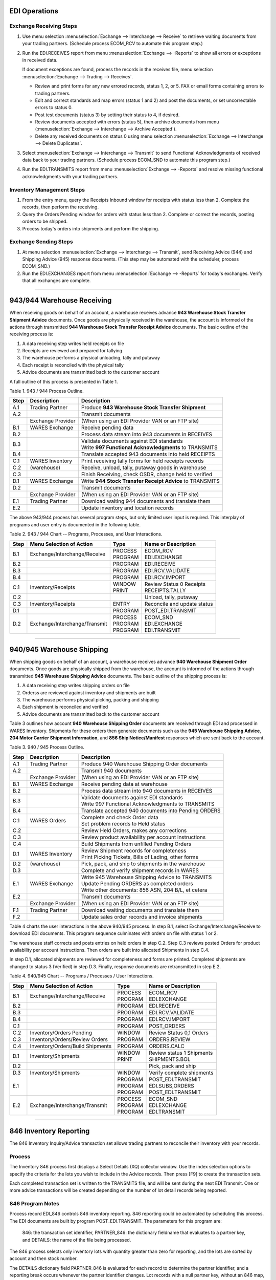 .. _5t: 

############################# 
 EDI Operations
############################# 

Exchange Receiving Steps
============================= 

#. Use menu selection :menuselection:`Exchange --> Interchange --> Receive` to 
   retrieve waiting documents from your trading partners. (Schedule process 
   ECOM_RCV to automate this program step.) 

#. Run the EDI.RECEIVES report from menu :menuselection:`Exchange --> -Reports` 
   to show all errors or exceptions in received data. 

   If document exceptions are found, process the records in the receives file, 
   menu selection :menuselection:`Exchange --> Trading --> Receives`. 

   + Review and print forms for any new errored records, status 1, 2, or 5. FAX 
     or email forms containing errors to trading partners. 
   + Edit and correct standards and map errors (status 1 and 2) and post the 
     documents, or set uncorrectable errors to status 0. 
   + Post test documents (status 3) by setting their status to 4, if desired. 
   + Review documents accepted with errors (status 5), then archive documents 
     from menu (:menuselection:`Exchange --> Interchange --> Archive Accepted`). 
   + Delete any received documents on status 0 using menu selection 
     :menuselection:`Exchange --> Interchange --> Delete Duplicates`. 

#. Select :menuselection:`Exchange --> Interchange --> Transmit` to send 
   Functional Acknowledgments of received data back to your trading partners. 
   (Schedule process ECOM_SND to automate this program step.) 

#. Run the EDI.TRANSMITS report from menu :menuselection:`Exchange --> -Reports` 
   and resolve missing functional acknowledgments with your trading partners. 

Inventory Management Steps
=============================

#. From the entry menu, query the Receipts Inbound window for receipts with 
   status less than 2. Complete the records, then perform the receiving. 

#. Query the Orders Pending window for orders with status less than 2. 
   Complete or correct the records, posting orders to be shipped. 

#. Process today's orders into shipments and perform the shipping. 

Exchange Sending Steps
=============================

#. At menu selection :menuselection:`Exchange --> Interchange --> Transmit`, 
   send Receiving Advice (944) and Shipping Advice (945) response documents. 
   (This step may be automated with the scheduler, process ECOM_SND.)

#. Run the EDI.EXCHANGES report from menu :menuselection:`Exchange --> -Reports` 
   for today's exchanges. Verify that all exchanges are complete.

----------

.. _warehouse-receiving:

#############################
943/944 Warehouse Receiving
#############################

When receiving goods on behalf of an account, a warehouse receives advance 
**943 Warehouse Stock Transfer Shipment Advice** documents. Once goods are 
physically received in the warehouse, the account is informed of the actions 
through transmitted **944 Warehouse Stock Transfer Receipt Advice** documents. 
The basic outline of the receiving process is:

#. A data receiving step writes held receipts on file 
#. Receipts are reviewed and prepared for tallying 
#. The warehouse performs a physical unloading, tally and putaway 
#. Each receipt is reconciled with the physical tally 
#. Advice documents are transmitted back to the customer account 

A full outline of this process is presented in Table 1.

Table 1.  943 / 944 Process Outline.

+------+------------------+-------------------------------------------------------------+
| Step | Description      | Description                                                 |
+======+==================+=============================================================+
| A.1  | Trading Partner  | Produce **943 Warehouse Stock Transfer Shipment**           | 
+------+------------------+-------------------------------------------------------------+
| A.2  |                  | Transmit documents                                          | 
+------+------------------+-------------------------------------------------------------+ 
|      | Exchange Provider| (When using an EDI Provider VAN or an FTP site)             |
+------+------------------+-------------------------------------------------------------+
| B.1  | WARES Exchange   | Receive pending data                                        | 
+------+------------------+-------------------------------------------------------------+
| B.2  |                  | Process data stream into 943 documents in RECEIVES          | 
+------+------------------+-------------------------------------------------------------+
| B.3  |                  || Validate documents against EDI standards                   | 
|      |                  || Write **997 Functional Acknowledgments** to TRANSMITS      |
+------+------------------+-------------------------------------------------------------+
| B.4  |                  | Translate accepted 943 documents into held RECEIPTS         |  
+------+------------------+-------------------------------------------------------------+ 
| C.1  | WARES Inventory  | Print receiving tally forms for held receipts records       |   
+------+------------------+-------------------------------------------------------------+  
| C.2  | (warehouse)      | Receive, unload, tally, putaway goods in warehouse          |
+------+------------------+-------------------------------------------------------------+ 
| C.3  |                  | Finish Receiving, check OSDR, change held to verified       |
+------+------------------+-------------------------------------------------------------+
| D.1  | WARES Exchange   |Write **944 Stock Transfer Receipt Advice** to TRANSMITS     |
+------+------------------+-------------------------------------------------------------+
| D.2  |                  | Transmit documents                                          | 
+------+------------------+-------------------------------------------------------------+ 
|      | Exchange Provider| (When using an EDI Provider VAN or an FTP site)             |
+------+------------------+-------------------------------------------------------------+
| E.1  | Trading Partner  | Download waiting 944 documents and translate them           | 
+------+------------------+-------------------------------------------------------------+
| E.2  |                  | Update inventory and location records                       | 
+------+------------------+-------------------------------------------------------------+

The above 943/944 process has several program steps, but only limited user 
input is required. This interplay of programs and user entry is documented in 
the following table.

Table 2.  943 / 944 Chart -- Programs, Processes, and User Interactions. 

+-----+------------------------------+----------+-----------------------------+
|Step | Menu Selection of Action     | Type     | Name or Description         |
+=====+==============================+==========+=============================+ 
| B.1 | Exchange/Interchange/Receive || PROCESS || ECOM_RCV                   | 
|     |                              || PROGRAM || EDI.EXCHANGE               |
+-----+------------------------------+----------+-----------------------------+
| B.2 |                              | PROGRAM  | EDI.RECEIVE                 | 
+-----+------------------------------+----------+-----------------------------+
| B.3 |                              | PROGRAM  | EDI.RCV.VALIDATE            | 
+-----+------------------------------+----------+-----------------------------+
| B.4 |                              | PROGRAM  | EDI.RCV.IMPORT              | 
+-----+------------------------------+----------+-----------------------------+
| C.1 | Inventory/Receipts           || WINDOW  || Review Status 0 Receipts   | 
|     |                              || PRINT   || RECEIPTS.TALLY             | 
+-----+------------------------------+----------+-----------------------------+
| C.2 |                              |          | Unload, tally, putaway      |
+-----+------------------------------+----------+-----------------------------+
| C.3 | Inventory/Receipts           | ENTRY    | Reconcile and update status | 
+-----+------------------------------+----------+-----------------------------+
| D.1 |                              | PROGRAM  | POST_EDI.TRANSMIT           | 
+-----+------------------------------+----------+-----------------------------+
| D.2 | Exchange/Interchange/Transmit|| PROCESS || ECOM_SND                   | 
|     |                              || PROGRAM || EDI.EXCHANGE               | 
|     |                              || PROGRAM || EDI.TRANSMIT               |
+-----+------------------------------+----------+-----------------------------+

----------

.. _warehouse-shipping:

#############################
940/945 Warehouse Shipping
#############################

When shipping goods on behalf of an account, a warehouse receives advance 
**940 Warehouse Shipment Order** documents. Once goods are physically shipped 
from the warehouse, the account is informed of the actions through transmitted 
**945 Warehouse Shipping Advice** documents. The basic outline of the shipping 
process is:

#. A data receiving step writes shipping orders on file 
#. Orderss are reviewed against inventory and shipments are built 
#. The warehouse performs physical picking, packing and shipping 
#. Each shipment is reconciled and verified 
#. Advice documents are transmitted back to the customer account 

Table 3 outlines how account **940 Warehouse Shipping Order** documents are 
received through EDI and processed in WARES Inventory. Shipments for these 
orders then generate documents such as the **945 Warehouse Shipping Advice**, 
**204 Motor Carrier Shipment Information**, and **856 Ship Notice/Manifest** 
responses which are sent back to the account.

Table 3.  940 / 945 Process Outline.

+------+------------------+-------------------------------------------------------------+
| Step | Description      | Description                                                 |
+======+==================+=============================================================+
| A.1  | Trading Partner  | Produce 940 Warehouse Shipping Order documents              |
+------+------------------+-------------------------------------------------------------+
| A.2  |                  | Transmit 940 documents                                      |
+------+------------------+-------------------------------------------------------------+ 
|      | Exchange Provider| (When using an EDI Provider VAN or an FTP site)             |
+------+------------------+-------------------------------------------------------------+
| B.1  | WARES Exchange   | Receive pending data at warehouse                           |
+------+------------------+-------------------------------------------------------------+
| B.2  |                  | Process data stream into 940 documents in RECEIVES          |
+------+------------------+-------------------------------------------------------------+
| B.3  |                  || Validate documents against EDI standards                   |
|      |                  || Write 997 Functional Acknowledgments to TRANSMITS          |
+------+------------------+-------------------------------------------------------------+
| B.4  |                  || Translate accepted 940 documents into Pending ORDERS       |
+------+------------------+-------------------------------------------------------------+
| C.1  | WARES Orders     || Complete and check Order data                              |
|      |                  || Set problem records to Held status                         |
+------+------------------+-------------------------------------------------------------+
| C.2  |                  | Review Held Orders, makes any corrections                   |
+------+------------------+-------------------------------------------------------------+
| C.3  |                  | Review product availability per account instructions        |
+------+------------------+-------------------------------------------------------------+
| C.4  |                  | Build Shipments from unfilled Pending Orders                |
+------+------------------+-------------------------------------------------------------+
| D.1  | WARES Inventory  || Review Shipment records for completeness                   |
|      |                  || Print Picking Tickets, Bills of Lading, other forms        |
+------+------------------+-------------------------------------------------------------+
| D.2  | (warehouse)      | Pick, pack, and ship to shipments in the warehouse          |
+------+------------------+-------------------------------------------------------------+
| D.3  |                  | Complete and verify shipment records in WARES               |
+------+------------------+-------------------------------------------------------------+
| E.1  | WARES Exchange   || Write 945 Warehouse Shipping Advice to TRANSMITS           |
|      |                  || Update Pending ORDERS as completed orders                  |
|      |                  || Write other documents: 856 ASN, 204 B/L, et cetera         |
+------+------------------+-------------------------------------------------------------+
| E.2  |                  | Transmit documents                                          |
+------+------------------+-------------------------------------------------------------+ 
|      | Exchange Provider| (When using an EDI Provider VAN or an FTP site)             |
+------+------------------+-------------------------------------------------------------+
| F.1  | Trading Partner  | Download waiting documents and translate them               |
+------+------------------+-------------------------------------------------------------+
| F.2  |                  | Update sales order records and invoice shipments            |
+------+------------------+-------------------------------------------------------------+

Table 4 charts the user interactions in the above 940/945 process. In step B.1, 
select Exchange/Interchange/Receive to download EDI documents. This program 
sequence culminates with orders on file with status 1 or 2.

The warehouse staff corrects and posts entries on held orders in step C.2. Step 
C.3 reviews posted Orders for product availability per account instructions. 
Then orders are built into allocated Shipments in step C.4.

In step D.1, allocated shipments are reviewed for completeness and forms are 
printed. Completed shipments are changed to status 3 (Verified) in step D.3. 
Finally, response documents are retransmitted in step E.2.

Table 4.  940/945 Chart -- Programs / Processes / User Interactions. 

+-----+----------------------------------+----------+-----------------------------+
|Step | Menu Selection of Action         | Type     | Name or Description         |
+=====+==================================+==========+=============================+ 
| B.1 | Exchange/Interchange/Receive     || PROCESS || ECOM_RCV                   | 
|     |                                  || PROGRAM || EDI.EXCHANGE               |
+-----+----------------------------------+----------+-----------------------------+
| B.2 |                                  | PROGRAM  | EDI.RECEIVE                 | 
+-----+----------------------------------+----------+-----------------------------+
| B.3 |                                  | PROGRAM  | EDI.RCV.VALIDATE            | 
+-----+----------------------------------+----------+-----------------------------+
| B.4 |                                  | PROGRAM  | EDI.RCV.IMPORT              | 
+-----+----------------------------------+----------+-----------------------------+
| C.1 |                                  | PROGRAM  | POST_ORDERS                 |
+-----+----------------------------------+----------+-----------------------------+
| C.2 | Inventory/Orders Pending         |  WINDOW  | Review Status 0,1 Orders    | 
+-----+----------------------------------+----------+-----------------------------+
| C.3 | Inventory/Orders/Review Orders   | PROGRAM  | ORDERS.REVIEW               | 
+-----+----------------------------------+----------+-----------------------------+
| C.4 | Inventory/Orders/Build Shipments | PROGRAM  | ORDERS.CALC                 |
+-----+----------------------------------+----------+-----------------------------+
| D.1 | Inventory/Shipments              || WINDOW  || Review status 1 Shipments  | 
|     |                                  || PRINT   || SHIPMENTS.BOL              | 
+-----+----------------------------------+----------+-----------------------------+
| D.2 |                                  |          | Pick, pack and ship         |
+-----+----------------------------------+----------+-----------------------------+
| D.3 | Inventory/Shipments              | WINDOW   | Verify complete shipments   | 
+-----+----------------------------------+----------+-----------------------------+
| E.1 |                                  || PROGRAM || POST_EDI.TRANSMIT          |
|     |                                  || PROGRAM || EDI.SUBS,ORDERS            | 
|     |                                  || PROGRAM || POST_EDI.TRANSMIT          | 
+-----+----------------------------------+----------+-----------------------------+
| E.2 | Exchange/Interchange/Transmit    || PROCESS || ECOM_SND                   | 
|     |                                  || PROGRAM || EDI.EXCHANGE               | 
|     |                                  || PROGRAM || EDI.TRANSMIT               | 
+-----+----------------------------------+----------+-----------------------------+

----------

#############################
846 Inventory Reporting
#############################

The 846 Inventory Inquiry/Advice transaction set allows trading partners to 
reconcile their inventory with your records.

Process
=============================

The Inventory 846 process first displays a Select Details (XQ) collector 
window. Use the index selection options to specify the criteria for the lots 
you wish to include in the Advice records. Then press [F9] to create the 
transaction sets.

Each completed transaction set is written to the TRANSMITS file, and will be 
sent during the next EDI Transmit.  One or more advice transactions will be 
created depending on the number of lot detail records being reported.

846 Program Notes
=============================

Process record EDI_846 controls 846 inventory reporting. 846 reporting could be 
automated by scheduling this process. The EDI documents are built by program POST_EDI.TRANSMIT. The parameters for this program are:

  846: the transaction set identifier,
  PARTNER_846: the dictionary fieldname that evaluates to a partner key, and
  DETAILS: the name of the file being processed.

The 846 process selects only inventory lots with quantity greater than zero for 
reporting, and the lots are sorted by account and then stock number.

The DETAILS dictionary field PARTNER_846 is evaluated for each record to 
determine the partner identifier, and a reporting break occurs whenever the 
partner identifier changes.  Lot records with a null partner key, without an 
846 map, or where the map status is less than 2 will not be reported.  (The 
PARTNER_846 dictionary returns null when an 846 map is not found.)
